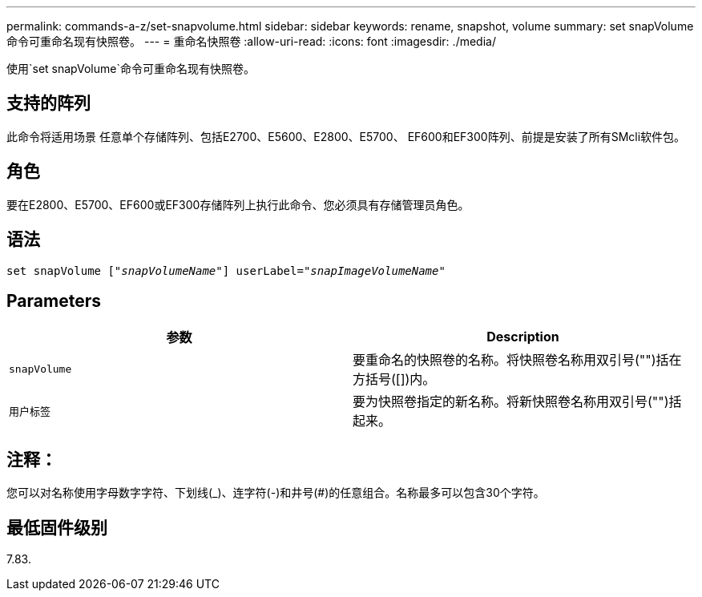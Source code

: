 ---
permalink: commands-a-z/set-snapvolume.html 
sidebar: sidebar 
keywords: rename, snapshot, volume 
summary: set snapVolume命令可重命名现有快照卷。 
---
= 重命名快照卷
:allow-uri-read: 
:icons: font
:imagesdir: ./media/


[role="lead"]
使用`set snapVolume`命令可重命名现有快照卷。



== 支持的阵列

此命令将适用场景 任意单个存储阵列、包括E2700、E5600、E2800、E5700、 EF600和EF300阵列、前提是安装了所有SMcli软件包。



== 角色

要在E2800、E5700、EF600或EF300存储阵列上执行此命令、您必须具有存储管理员角色。



== 语法

[listing, subs="+macros"]
----
set snapVolume pass:quotes[["_snapVolumeName_"]] userLabel=pass:quotes["_snapImageVolumeName_"]
----


== Parameters

[cols="2*"]
|===
| 参数 | Description 


 a| 
`snapVolume`
 a| 
要重命名的快照卷的名称。将快照卷名称用双引号("")括在方括号([])内。



 a| 
`用户标签`
 a| 
要为快照卷指定的新名称。将新快照卷名称用双引号("")括起来。

|===


== 注释：

您可以对名称使用字母数字字符、下划线(_)、连字符(-)和井号(#)的任意组合。名称最多可以包含30个字符。



== 最低固件级别

7.83.
